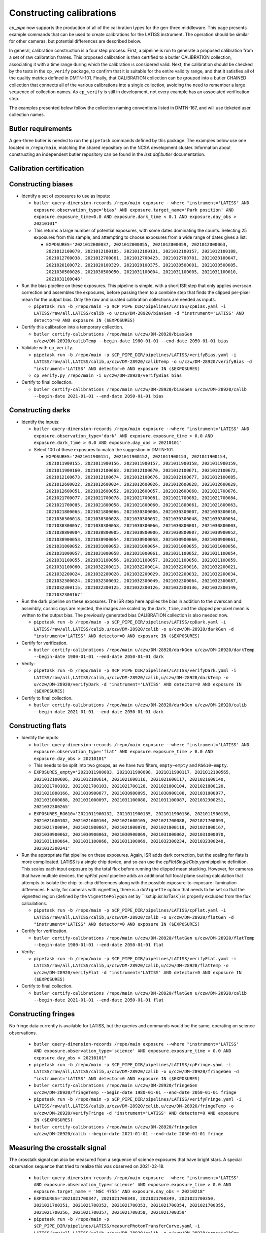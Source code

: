 .. py:currentmodule:: lsst.cp.pipe

#########################
Constructing calibrations
#########################

`cp_pipe` now supports the production of all of the calibration types for the gen-three middleware.  This page presents example commands that can be used to create calibrations for the LATISS instrument.  The operation should be similar for other cameras, but potential differences are described below.

In general, calibration construction is a four step process.  First, a pipeline is run to generate a proposed calibration from a set of raw calibration frames.  This proposed calibration is then certified to a butler CALIBRATION collection, associating it with a time range during which the calibration is considered valid.  Next, the calibration should be checked by the tests in the ``cp_verify`` package, to confirm that it is suitable for the entire validity range, and that it satisfies all of the quality metrics defined in DMTN-101.  Finally, that CALIBRATION collection can be grouped into a butler CHAINED collection that connects all of the various calibrations into a single collection, avoiding the need to remember a large sequence of collection names.  As ``cp_verify`` is still in development, not every example has an associated verification step.

The examples presented below follow the collection naming conventions listed in DMTN-167, and will use ticketed user collection names.

.. _cp-pipe-example-butler

Butler requirements
===================

A gen-three butler is needed to run the ``pipetask`` commands defined by this package.  The examples below use one located in ``/repo/main``, matching the shared repository on the NCSA development cluster.  Information about constructing an independent butler repository can be found in the `lsst.daf.butler` documentation.

.. _cp-pipe-certification

Calibration certification
=========================


.. _cp-pipe-biases:

Constructing biases
===================

- Identify a set of exposures to use as inputs:

  - ``butler query-dimension-records /repo/main exposure --where "instrument='LATISS' AND exposure.observation_type='bias' AND exposure.target_name='Park position' AND exposure.exposure_time=0.0 AND exposure.dark_time < 0.1 AND exposure.day_obs > 20210101"``
  - This returns a large number of potential exposures, with some dates dominating the counts.  Selecting 25 exposures from this sample, and attempting to choose exposures from a wide range of dates gives a list:

    - ``EXPOSURES='2021012000037, 2021012000055, 2021012000059, 2021012000063, 2021012100078, 2021012100105, 2021012100131, 2021012100157, 2021012100188, 2021012700038, 2021012700061, 2021012700423, 2021012700701, 2021020100047, 2021020100072, 2021020100329, 2021020100375, 2021030500001, 2021030500005, 2021030500026, 2021030500050, 2021031100004, 2021031100005, 2021031100010, 2021031100048'``

- Run the bias pipeline on these exposures.  This pipeline is simple, with a short ISR step that only applies overscan correction and assembles the exposures, before passing them to a combine step that finds the clipped per-pixel mean for the output bias.  Only the raw and curated calibration collections are needed as inputs.

  - ``pipetask run -b /repo/main -p $CP_PIPE_DIR/pipelines/LATISS/cpBias.yaml -i LATISS/raw/all,LATISS/calib -o u/czw/DM-28920/biasGen -d "instrument='LATISS' AND detector=0 AND exposure IN ($EXPOSURES)``

- Certify this calibration into a temporary collection.

  - ``butler certify-calibrations /repo/main u/czw/DM-28920/biasGen u/czw/DM-28920/calibTemp --begin-date 1980-01-01 --end-date 2050-01-01 bias``

- Validate with ``cp_verify``.

  - ``pipetask run -b /repo/main -p $CP_PIPE_DIR/pipelines/LATISS/verifyBias.yaml -i LATISS/raw/all,LATISS/calib,u/czw/DM-28920/calibTemp -o u/czw/DM-28920/verifyBias -d "instrument='LATISS' AND detector=0 AND exposure IN ($EXPOSURES)``
  - ``cp_verify.py /repo/main -i u/czw/DM-28920/verifyBias bias``

- Certify to final collection.

  - ``butler certify-calibrations /repo/main u/czw/DM-28920/biasGen u/czw/DM-28920/calib --begin-date 2021-01-01 --end-date 2050-01-01 bias``

.. _cp-pipe-darks:

Constructing darks
==================

- Identify the inputs:

  - ``butler query-dimension-records /repo/main exposure --where "instrument='LATISS' AND exposure.observation_type='dark' AND exposure.exposure_time > 0.0 AND exposure.dark_time > 0.0 AND exposure.day_obs > 20210101"``
  - Select 100 of these exposures to match the suggestion in DMTN-101.

    - ``EXPOSURES='2021011900151, 2021011900152, 2021011900153, 2021011900154, 2021011900155, 2021011900156, 2021011900157, 2021011900158, 2021011900159, 2021011900160, 2021012100668, 2021012100670, 2021012100671, 2021012100672, 2021012100673, 2021012100674, 2021012100676, 2021012100677, 2021012100685, 2021012600022, 2021012600024, 2021012600026, 2021012600028, 2021012600029, 2021012600051, 2021012600052, 2021012600057, 2021012600060, 2021021700076, 2021021700077, 2021021700078, 2021021700081, 2021021700082, 2021021700084, 2021021700085, 2021021800058, 2021021800060, 2021021800061, 2021021800063, 2021021800065, 2021021800066, 2021030300006, 2021030300007, 2021030300010, 2021030300018, 2021030300028, 2021030300032, 2021030300048, 2021030300054, 2021030300057, 2021030300058, 2021030300066, 2021030800001, 2021030800003, 2021030800004, 2021030800005, 2021030800006, 2021030800007, 2021030900052, 2021030900053, 2021030900054, 2021030900058, 2021030900060, 2021030900061, 2021031000052, 2021031000053, 2021031000054, 2021031000055, 2021031000056, 2021031000057, 2021031000058, 2021031000061, 2021031100052, 2021031100054, 2021031100055, 2021031100056, 2021031100057, 2021031100058, 2021031100059, 2021031100060, 2021032200013, 2021032200014, 2021032200016, 2021032200021, 2021032200024, 2021032200028, 2021032200029, 2021032200032, 2021032200034, 2021032300024, 2021032300032, 2021032300049, 2021032300064, 2021032300087, 2021032300115, 2021032300125, 2021032300126, 2021032300136, 2021032300149, 2021032300167'``

- Run the dark pipeline on these exposures.  The ISR step here applies the bias in addition to the overscan and assembly, cosmic rays are rejected, the images are scaled by the ``dark_time``, and the clipped per-pixel mean is written to the output bias.  The previously generated bias CALIBRATION collection is also needed now.

  - ``pipetask run -b /repo/main -p $CP_PIPE_DIR/pipelines/LATISS/cpDark.yaml -i LATISS/raw/all,LATISS/calib,u/czw/DM-28920/calib -o u/czw/DM-28920/darkGen -d "instrument='LATISS' AND detector=0 AND exposure IN ($EXPOSURES)``

- Certify for verification.

  - ``butler certify-calibrations /repo/main u/czw/DM-28920/darkGen u/czw/DM-28920/darkTemp --begin-date 1980-01-01 --end-date 2050-01-01 dark``

- Verify:

  - ``pipetask run -b /repo/main -p $CP_PIPE_DIR/pipelines/LATISS/verifyDark.yaml -i LATISS/raw/all,LATISS/calib,u/czw/DM-28920/calib,u/czw/DM-28920/darkTemp -o u/czw/DM-28920/verifyDark -d "instrument='LATISS' AND detector=0 AND exposure IN ($EXPOSURES)``

- Certify to final collection.

  - ``butler certify-calibrations /repo/main u/czw/DM-28920/darkGen u/czw/DM-28920/calib --begin-date 2021-01-01 --end-date 2050-01-01 dark``

.. _cp-pipe-flats:

Constructing flats
==================

- Identify the inputs:

  - ``butler query-dimension-records /repo/main exposure --where "instrument='LATISS' AND exposure.observation_type='flat' AND exposure.exposure_time > 0.0 AND exposure.day_obs > 20210101"``
  - This needs to be split into two groups, as we have two filters, ``empty~empty`` and ``RG610~empty``.
  - ``EXPOSURES_empty='2021011900083, 2021011900098, 2021011900117, 2021012100565, 2021012100606, 2021012100614, 2021021600116, 2021021600117, 2021021600140, 2021021700102, 2021021700103, 2021021700128, 2021021800104, 2021021800120, 2021021800166, 2021030900077, 2021030900095, 2021030900100, 2021031000077, 2021031000088, 2021031000097, 2021031100080, 2021031100087, 2021032300251, 2021032300265'``
  - ``EXPOSURES_RG610='2021011900132, 2021011900135, 2021011900136, 2021011900139, 2021021600102, 2021021600104, 2021021600105, 2021021700088, 2021021700093, 2021021700094, 2021021800067, 2021021800070, 2021021800118, 2021021800167, 2021030900062, 2021030900063, 2021030900069, 2021031000062, 2021031000070, 2021031100064, 2021031100066, 2021031100069, 2021032300234, 2021032300240, 2021032300241'``

- Run the appropriate flat pipeline on these exposures.  Again, ISR adds dark correction, but the scaling for flats is more complicated.  LATISS is a single chip device, and so can use the `cpFlatSingleChip.yaml` pipeline definition.  This scales each input exposure by the total flux before running the clipped mean stacking.
  However, for cameras that have multiple devices, the `cpFlat.yaml` pipeline adds an additional full focal plane scaling calculation that attempts to isolate the chip-to-chip differences along with the possible exposure-to-exposure illumination differences.
  Finally, for cameras with vignetting, there is a ``doVignette`` option that needs to be set so that the vignetted region (defined by the ``VignettePolygon`` set by ``lsst.ip.isr.IsrTask`) is properly excluded from the flux calculations.

  - ``pipetask run -b /repo/main -p $CP_PIPE_DIR/pipelines/LATISS/cpFlat.yaml -i LATISS/raw/all,LATISS/calib,u/czw/DM-28920/calib -o u/czw/DM-28920/flatGen -d "instrument='LATISS' AND detector=0 AND exposure IN ($EXPOSURES)``

- Certify for verification.

  - ``butler certify-calibrations /repo/main u/czw/DM-28920/flatGen u/czw/DM-28920/flatTemp --begin-date 1980-01-01 --end-date 2050-01-01 flat``

- Verify:

  - ``pipetask run -b /repo/main -p $CP_PIPE_DIR/pipelines/LATISS/verifyFlat.yaml -i LATISS/raw/all,LATISS/calib,u/czw/DM-28920/calib,u/czw/DM-28920/flatTemp -o u/czw/DM-28920/verifyFlat -d "instrument='LATISS' AND detector=0 AND exposure IN ($EXPOSURES)``

- Certify to final collection.

  - ``butler certify-calibrations /repo/main u/czw/DM-28920/flatGen u/czw/DM-28920/calib --begin-date 2021-01-01 --end-date 2050-01-01 flat``

.. _cp-pipe-fringes:

Constructing fringes
====================

No fringe data currently is available for LATISS, but the queries and commands would be the same, operating on science observations.

  - ``butler query-dimension-records /repo/main exposure --where "instrument='LATISS' AND exposure.observation_type='science' AND exposure.exposure_time > 0.0 AND exposure.day_obs > 20210101"``
  - ``pipetask run -b /repo/main -p $CP_PIPE_DIR/pipelines/LATISS/cpFringe.yaml -i LATISS/raw/all,LATISS/calib,u/czw/DM-28920/calib -o u/czw/DM-28920/fringeGen -d "instrument='LATISS' AND detector=0 AND exposure IN ($EXPOSURES)``
  - ``butler certify-calibrations /repo/main u/czw/DM-28920/fringeGen u/czw/DM-28920/fringeTemp --begin-date 1980-01-01 --end-date 2050-01-01 fringe``
  - ``pipetask run -b /repo/main -p $CP_PIPE_DIR/pipelines/LATISS/verifyFringe.yaml -i LATISS/raw/all,LATISS/calib,u/czw/DM-28920/calib,u/czw/DM-28920/fringeTemp -o u/czw/DM-28920/verifyFringe -d "instrument='LATISS' AND detector=0 AND exposure IN ($EXPOSURES)``
  - ``butler certify-calibrations /repo/main u/czw/DM-28920/fringeGen u/czw/DM-28920/calib --begin-date 2021-01-01 --end-date 2050-01-01 fringe``


.. _cp-pipe-crosstalk:

Measuring the crosstalk signal
==============================

The crosstalk signal can also be measured from a sequence of science exposures that have bright stars.  A special observation sequence that tried to realize this was observed on 2021-02-18.

  - ``butler query-dimension-records /repo/main exposure --where "instrument='LATISS' AND exposure.observation_type='science' AND exposure.exposure_time > 0.0 AND exposure.target_name = 'NGC 4755' AND exposure.day_obs = 20210218"``
  - ``EXPOSURES='2021021700347, 2021021700348, 2021021700349, 2021021700350, 2021021700351, 2021021700352, 2021021700353, 2021021700354, 2021021700355, 2021021700356, 2021021700357, 2021021700358, 2021021700359'``
  - ``pipetask run -b /repo/main -p $CP_PIPE_DIR/pipelines/LATISS/measurePhotonTransferCurve.yaml -i LATISS/raw/all,LATISS/calib,u/czw/DM-28920/calib -o u/czw/DM-28920/crosstalkGen -d "instrument='LATISS' AND detector=0 AND exposure IN ($EXPOSURES)``
  - ``butler certify-calibrations /repo/main u/czw/DM-28920/crosstalkGen u/czw/DM-28920/crosstalkTemp --begin-date 1980-01-01 --end-date 2050-01-01 crosstalk``
  - ``pipetask run -b /repo/main -p $CP_PIPE_DIR/pipelines/LATISS/verifyCrosstalk.yaml -i LATISS/raw/all,LATISS/calib,u/czw/DM-28920/calib,u/czw/DM-28920/crosstalkTemp -o u/czw/DM-28920/verifyCrosstalk -d "instrument='LATISS' AND detector=0 AND exposure IN ($EXPOSURES)``
  - ``butler certify-calibrations /repo/main u/czw/DM-28920/crosstalkGen u/czw/DM-28920/calib --begin-date 2021-01-01 --end-date 2050-01-01 crosstalk``

.. _cp-pipe-ptc:


Measuring the photon transfer curve
===================================

The PTC is generated from a sequence of paired flats, so care should be taken to ensure that a planned sequence of flats, with a ramp in exposure time (and therefore a ramp in received flux), is used as the input.  Such data was taken on 2021-03-11, so we use that.

  - ``butler query-dimension-records /repo/main exposure --where "instrument='LATISS' AND exposure.observation_type='flat' AND exposure.exposure_time > 0.0 AND exposure.day_obs = 20210311"``
  - ``EXPOSURES='2021031100072, 2021031100073, 2021031100074, 2021031100075, 2021031100076, 2021031100077, 2021031100078, 2021031100079, 2021031100080, 2021031100081, 2021031100082, 2021031100083, 2021031100084, 2021031100085, 2021031100086, 2021031100087, 2021031100088, 2021031100089, 2021031100090, 2021031100091, 2021031100092, 2021031100093, 2021031100094, 2021031100095, 2021031100096, 2021031100097, 2021031100098, 2021031100099, 2021031100100, 2021031100101, 2021031100102, 2021031100103, 2021031100104, 2021031100105, 2021031100106, 2021031100107, 2021031100108, 2021031100109, 2021031100110, 2021031100111'``
  - ``pipetask run -b /repo/main -p $CP_PIPE_DIR/pipelines/LATISS/measurePhotonTransferCurve.yaml -i LATISS/raw/all,LATISS/calib,u/czw/DM-28920/calib -o u/czw/DM-28920/ptcGen -d "instrument='LATISS' AND detector=0 AND exposure IN ($EXPOSURES)``
  - ``butler certify-calibrations /repo/main u/czw/DM-28920/ptcGen u/czw/DM-28920/ptcTemp --begin-date 1980-01-01 --end-date 2050-01-01 ptc``
  - ``pipetask run -b /repo/main -p $CP_PIPE_DIR/pipelines/LATISS/verifyPtc.yaml -i LATISS/raw/all,LATISS/calib,u/czw/DM-28920/calib,u/czw/DM-28920/ptcTemp -o u/czw/DM-28920/verifyPtc -d "instrument='LATISS' AND detector=0 AND exposure IN ($EXPOSURES)``
  - ``butler certify-calibrations /repo/main u/czw/DM-28920/ptcGen u/czw/DM-28920/calib --begin-date 2021-01-01 --end-date 2050-01-01 ptc``

.. _cp-pipe-linearity:

Constructing a linearity correction
===================================

The linearity measurement uses the outputs measured by the photon transfer curve as its inputs.  Working from the previously generated PTC:

  - ``pipetask run -b /repo/main -p $CP_PIPE_DIR/pipelines/LATISS/measureLinearity.yaml -i LATISS/raw/all,LATISS/calib,u/czw/DM-28920/calib -o u/czw/DM-28920/linearityGen -d "instrument='LATISS' AND detector=0 AND exposure IN ($EXPOSURES)``
  - ``butler certify-calibrations /repo/main u/czw/DM-28920/linearityGen u/czw/DM-28920/linearityTemp --begin-date 1980-01-01 --end-date 2050-01-01 linearity``
  - ``pipetask run -b /repo/main -p $CP_PIPE_DIR/pipelines/LATISS/verifyLinearity.yaml -i LATISS/raw/all,LATISS/calib,u/czw/DM-28920/calib,u/czw/DM-28920/linearityTemp -o u/czw/DM-28920/verifyLinearity -d "instrument='LATISS' AND detector=0 AND exposure IN ($EXPOSURES)``
  - ``butler certify-calibrations /repo/main u/czw/DM-28920/linearityGen u/czw/DM-28920/calib --begin-date 2021-01-01 --end-date 2050-01-01 linearity``

.. _cp-pipe-bfk:

Constructing a brighter-fatter correction
=========================================

The brighter-fatter kernel is also generated from the photon transfer curve, so this can also be generated from the previous calibration product.

  - ``pipetask run -b /repo/main -p $CP_PIPE_DIR/pipelines/LATISS/cpBfkSolve.yaml -i LATISS/raw/all,LATISS/calib,u/czw/DM-28920/calib -o u/czw/DM-28920/bfkGen -d "instrument='LATISS' AND detector=0 AND exposure IN ($EXPOSURES)``
  - ``butler certify-calibrations /repo/main u/czw/DM-28920/bfkGen u/czw/DM-28920/bfkTemp --begin-date 1980-01-01 --end-date 2050-01-01 bfk``
  - ``pipetask run -b /repo/main -p $CP_PIPE_DIR/pipelines/LATISS/verifyBfk.yaml -i LATISS/raw/all,LATISS/calib,u/czw/DM-28920/calib,u/czw/DM-28920/bfkTemp -o u/czw/DM-28920/verifyBfk -d "instrument='LATISS' AND detector=0 AND exposure IN ($EXPOSURES)``
  - ``butler certify-calibrations /repo/main u/czw/DM-28920/bfkGen u/czw/DM-28920/calib --begin-date 2021-01-01 --end-date 2050-01-01 bfk``

.. _cp-pipe-sky:

Constructing sky frames
=======================

Sky frames are also constructed from science exposures, and are filter dependent.  Selecting a sample of exposures from 2021-03-23:

  - ``butler query-dimension-records /repo/main exposure --where "instrument='LATISS' AND exposure.observation_type='science' AND exposure.exposure_time > 0.0 AND exposure.day_obs = 20210323 and physical_filter = 'RG610~empty'"``
  - ``EXPOSURES='2021032300284, 2021032300290, 2021032300291, 2021032300294, 2021032300297, 2021032300299, 2021032300303, 2021032300334, 2021032300341, 2021032300358, 2021032300362, 2021032300364, 2021032300365, 2021032300378, 2021032300388, 2021032300394, 2021032300414, 2021032300416, 2021032300454, 2021032300459, 2021032300470, 2021032300494, 2021032300498, 2021032300499, 2021032300522, 2021032300529, 2021032300577, 2021032300611, 2021032300615, 2021032300628'``
  - ``pipetask run -b /repo/main -p $CP_PIPE_DIR/pipelines/LATISS/cpSkySolve.yaml -i LATISS/raw/all,LATISS/calib,u/czw/DM-28920/calib -o u/czw/DM-28920/skyGen -d "instrument='LATISS' AND detector=0 AND exposure IN ($EXPOSURES)``
  - ``butler certify-calibrations /repo/main u/czw/DM-28920/skyGen u/czw/DM-28920/skyTemp --begin-date 1980-01-01 --end-date 2050-01-01 sky``
  - ``pipetask run -b /repo/main -p $CP_PIPE_DIR/pipelines/LATISS/verifySky.yaml -i LATISS/raw/all,LATISS/calib,u/czw/DM-28920/calib,u/czw/DM-28920/skyTemp -o u/czw/DM-28920/verifySky -d "instrument='LATISS' AND detector=0 AND exposure IN ($EXPOSURES)``
  - ``butler certify-calibrations /repo/main u/czw/DM-28920/skyGen u/czw/DM-28920/calib --begin-date 2021-01-01 --end-date 2050-01-01 sky``

